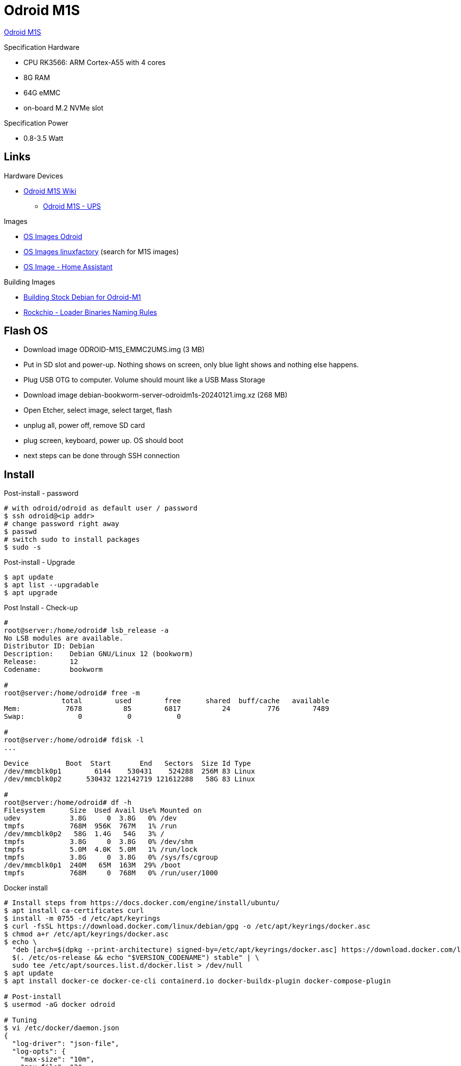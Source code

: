 = Odroid M1S

link:https://www.hardkernel.com/shop/odroid-m1s-with-8gbyte-ram/[Odroid M1S]

.Specification Hardware
* CPU RK3566: ARM Cortex-A55 with 4 cores
* 8G RAM
* 64G eMMC
* on-board M.2 NVMe slot

.Specification Power
* 0.8-3.5 Watt

== Links

.Hardware Devices
* link:https://wiki.odroid.com/odroid-m1s/odroid-m1s[Odroid M1S Wiki]
** link:https://wiki.odroid.com/accessory/power_supply_battery/m1s_ups[Odroid M1S - UPS]

.Images
* link:https://dn.odroid.com/RK3566/ODROID-M1S/[OS Images Odroid]
* link:https://ppa.linuxfactory.or.kr/images/raw/arm64[OS Images linuxfactory] (search for M1S images)
* link:https://github.com/home-assistant/operating-system/blob/dev/Documentation/boards/hardkernel/odroid-m1s.md[OS Image - Home Assistant]

.Building Images
* link:https://github.com/inindev/odroid-m1[Building Stock Debian for Odroid-M1]
* link:https://github.com/rockchip-linux/rkbin/tree/master[Rockchip - Loader Binaries Naming Rules]

== Flash OS

* Download image ODROID-M1S_EMMC2UMS.img (3 MB)
* Put in SD slot and power-up. Nothing shows on screen, only blue light shows and nothing else happens.
* Plug USB OTG to computer. Volume should mount like a USB Mass Storage
* Download image debian-bookworm-server-odroidm1s-20240121.img.xz (268 MB)
* Open Etcher, select image, select target, flash
* unplug all, power off, remove SD card
* plug screen, keyboard, power up. OS should boot
* next steps can be done through SSH connection

== Install

.Post-install - password
[source,bash]
----
# with odroid/odroid as default user / password
$ ssh odroid@<ip addr>
# change password right away
$ passwd
# switch sudo to install packages
$ sudo -s
----

.Post-install - Upgrade
[source,bash]
----
$ apt update
$ apt list --upgradable
$ apt upgrade
----

.Post Install - Check-up
[source,bash]
----
# 
root@server:/home/odroid# lsb_release -a
No LSB modules are available.
Distributor ID: Debian
Description:    Debian GNU/Linux 12 (bookworm)
Release:        12
Codename:       bookworm

#
root@server:/home/odroid# free -m
              total        used        free      shared  buff/cache   available
Mem:           7678          85        6817          24         776        7489
Swap:             0           0           0

#
root@server:/home/odroid# fdisk -l
...

Device         Boot  Start       End   Sectors  Size Id Type
/dev/mmcblk0p1        6144    530431    524288  256M 83 Linux
/dev/mmcblk0p2      530432 122142719 121612288   58G 83 Linux

# 
root@server:/home/odroid# df -h
Filesystem      Size  Used Avail Use% Mounted on
udev            3.8G     0  3.8G   0% /dev
tmpfs           768M  956K  767M   1% /run
/dev/mmcblk0p2   58G  1.4G   54G   3% /
tmpfs           3.8G     0  3.8G   0% /dev/shm
tmpfs           5.0M  4.0K  5.0M   1% /run/lock
tmpfs           3.8G     0  3.8G   0% /sys/fs/cgroup
/dev/mmcblk0p1  240M   65M  163M  29% /boot
tmpfs           768M     0  768M   0% /run/user/1000
----

.Docker install
[source,bash]
----
# Install steps from https://docs.docker.com/engine/install/ubuntu/
$ apt install ca-certificates curl
$ install -m 0755 -d /etc/apt/keyrings
$ curl -fsSL https://download.docker.com/linux/debian/gpg -o /etc/apt/keyrings/docker.asc
$ chmod a+r /etc/apt/keyrings/docker.asc
$ echo \
  "deb [arch=$(dpkg --print-architecture) signed-by=/etc/apt/keyrings/docker.asc] https://download.docker.com/linux/debian \
  $(. /etc/os-release && echo "$VERSION_CODENAME") stable" | \
  sudo tee /etc/apt/sources.list.d/docker.list > /dev/null
$ apt update
$ apt install docker-ce docker-ce-cli containerd.io docker-buildx-plugin docker-compose-plugin

# Post-install
$ usermod -aG docker odroid

# Tuning
$ vi /etc/docker/daemon.json
{
  "log-driver": "json-file",
  "log-opts": {
    "max-size": "10m",
    "max-file": "3"
  }
}
$ service docker restart

# reboot here
...
$ docker run hello-world
----

.Tooling
[source,bash]
----
$ apt install htop build-essential cifs-utils
----

